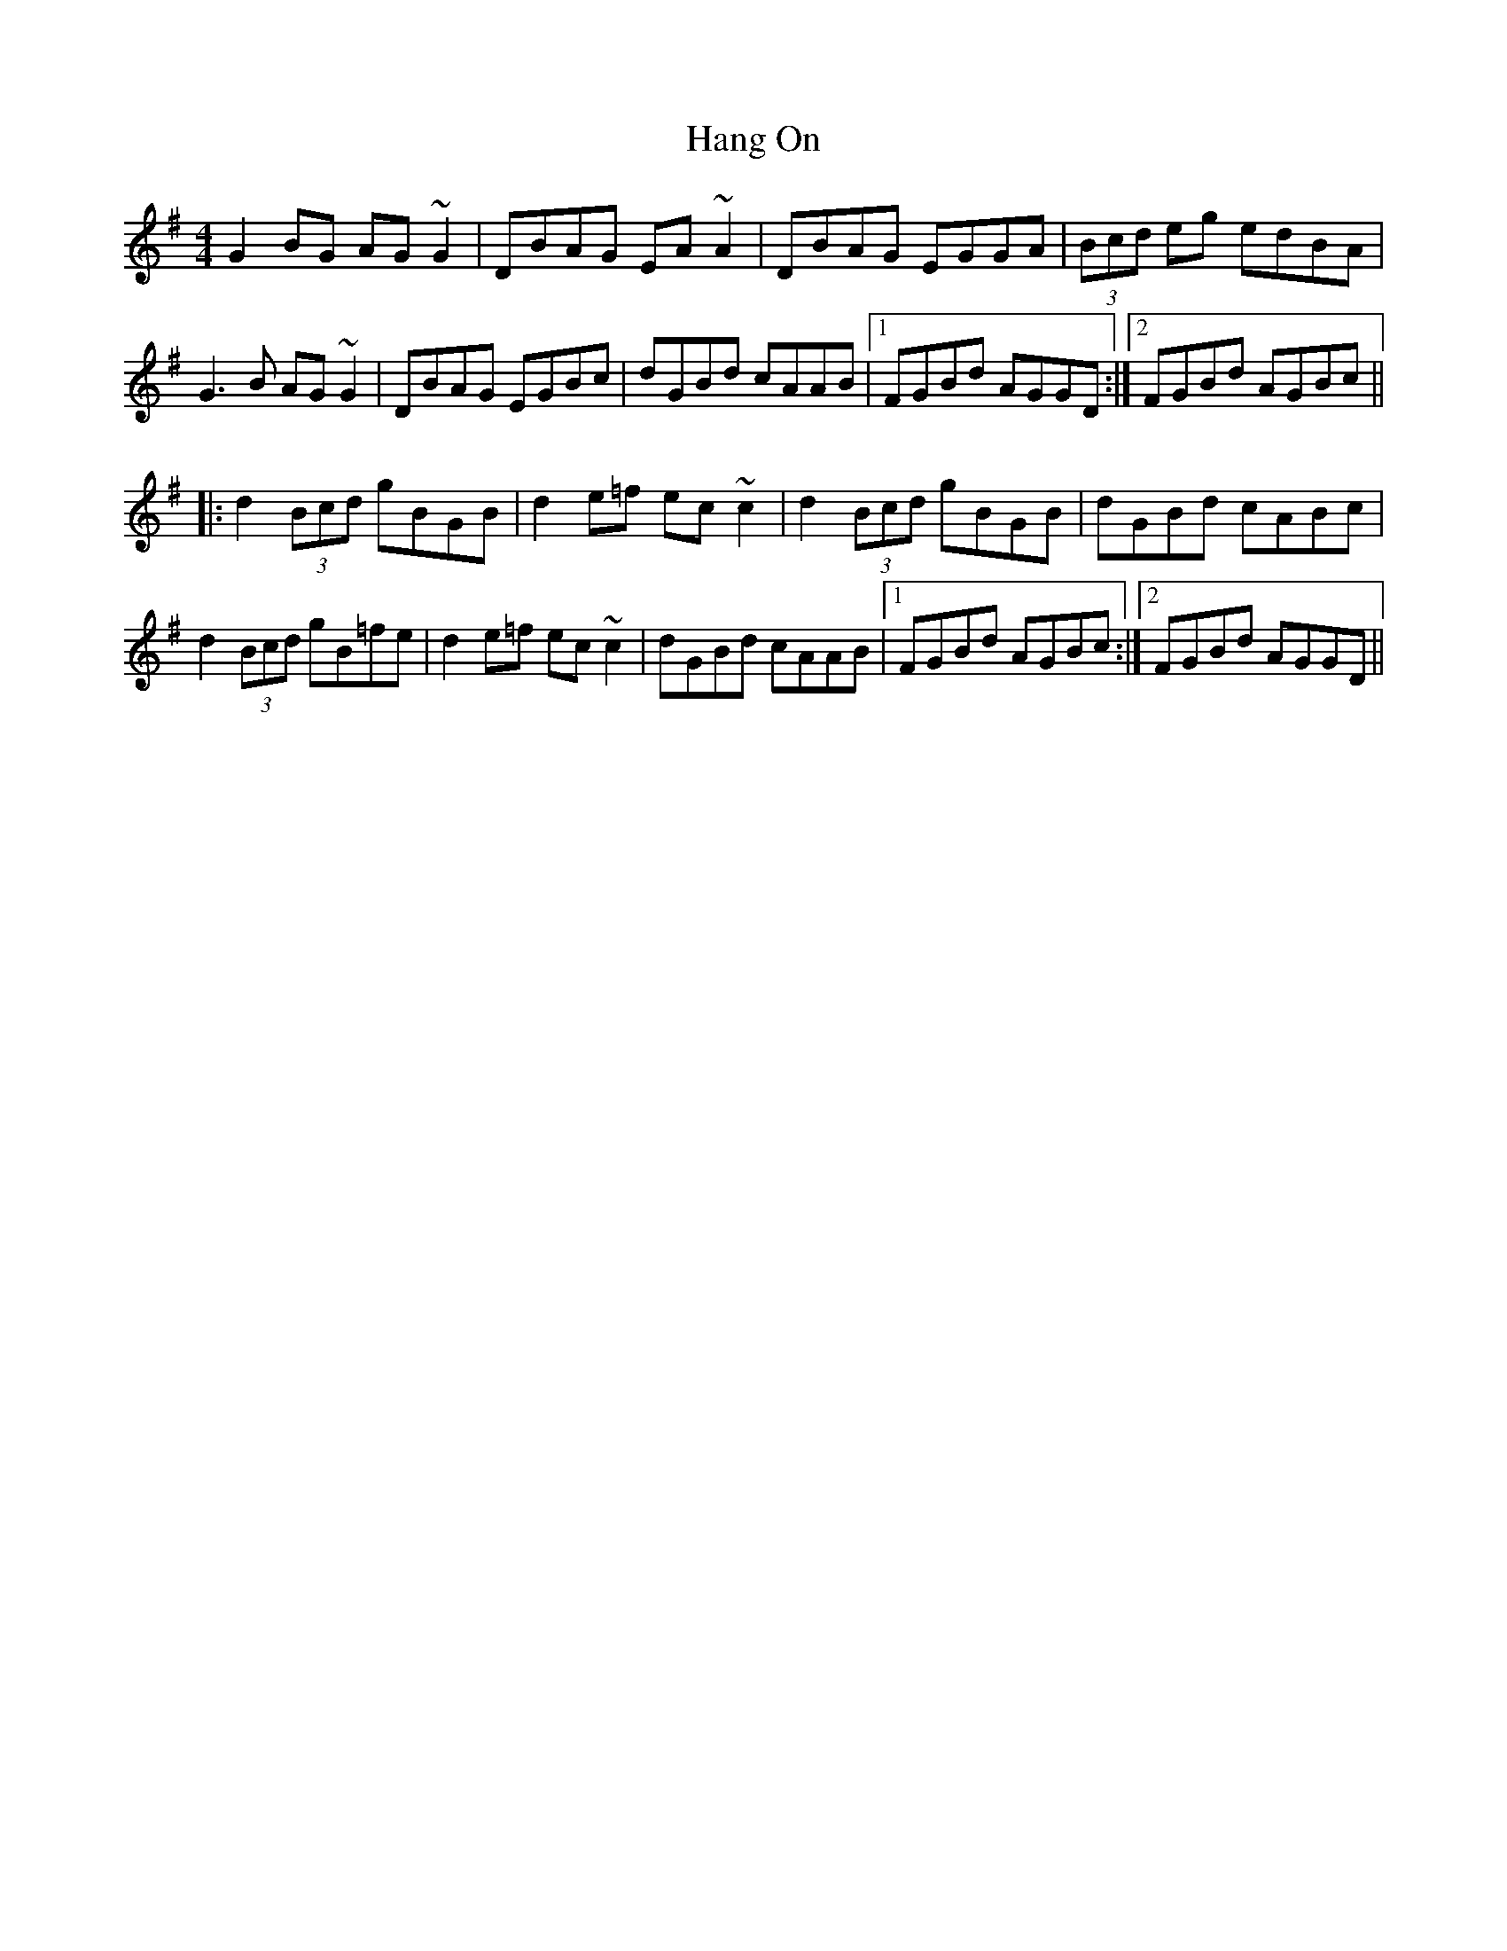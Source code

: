 X: 16624
T: Hang On
R: reel
M: 4/4
K: Gmajor
G2BG AG~G2|DBAG EA~A2|DBAG EGGA|(3Bcd eg edBA|
G3B AG~G2|DBAG EGBc|dGBd cAAB|1 FGBd AGGD:|2 FGBd AGBc||
|:d2 (3Bcd gBGB|d2e=f ec~c2|d2 (3Bcd gBGB|dGBd cABc|
d2 (3Bcd gB=fe|d2e=f ec~c2|dGBd cAAB|1 FGBd AGBc:|2 FGBd AGGD||

